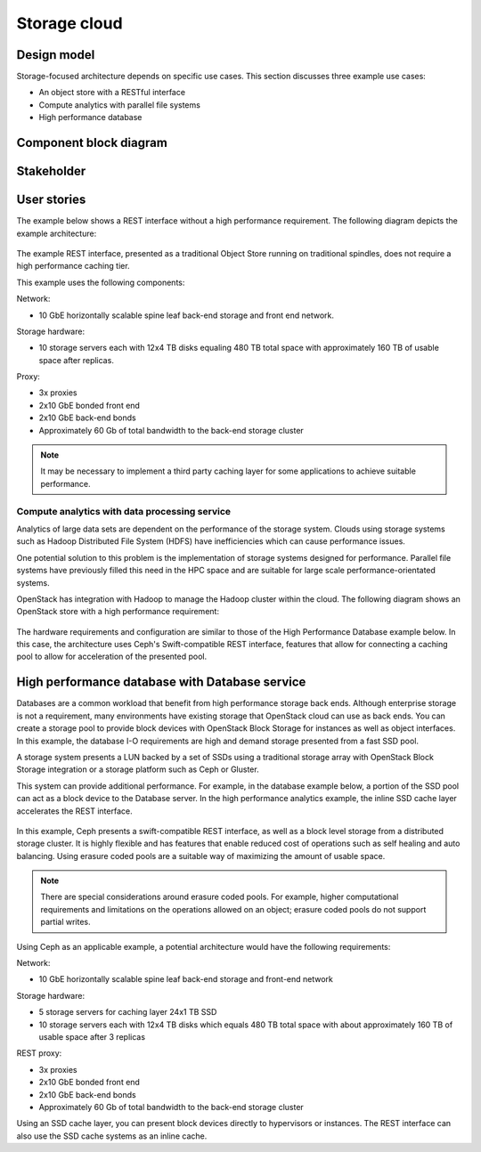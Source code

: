 .. _storage-cloud:

=============
Storage cloud
=============

Design model
~~~~~~~~~~~~

Storage-focused architecture depends on specific use cases. This section
discusses three example use cases:

*  An object store with a RESTful interface

*  Compute analytics with parallel file systems

*  High performance database

Component block diagram
~~~~~~~~~~~~~~~~~~~~~~~


Stakeholder
~~~~~~~~~~~

User stories
~~~~~~~~~~~~

The example below shows a REST interface without a high performance
requirement. The following diagram depicts the example architecture:

.. figure:: ../figures/Storage_Object.png

The example REST interface, presented as a traditional Object Store
running on traditional spindles, does not require a high performance
caching tier.

This example uses the following components:

Network:

*  10 GbE horizontally scalable spine leaf back-end storage and front
   end network.

Storage hardware:

*  10 storage servers each with 12x4 TB disks equaling 480 TB total
   space with approximately 160 TB of usable space after replicas.

Proxy:

*  3x proxies

*  2x10 GbE bonded front end

*  2x10 GbE back-end bonds

*  Approximately 60 Gb of total bandwidth to the back-end storage
   cluster

.. note::

   It may be necessary to implement a third party caching layer for some
   applications to achieve suitable performance.

Compute analytics with data processing service
----------------------------------------------

Analytics of large data sets are dependent on the performance of the
storage system. Clouds using storage systems such as Hadoop Distributed
File System (HDFS) have inefficiencies which can cause performance
issues.

One potential solution to this problem is the implementation of storage
systems designed for performance. Parallel file systems have previously
filled this need in the HPC space and are suitable for large scale
performance-orientated systems.

OpenStack has integration with Hadoop to manage the Hadoop cluster
within the cloud. The following diagram shows an OpenStack store with a
high performance requirement:

.. figure:: ../figures/Storage_Hadoop3.png

The hardware requirements and configuration are similar to those of the
High Performance Database example below. In this case, the architecture
uses Ceph's Swift-compatible REST interface, features that allow for
connecting a caching pool to allow for acceleration of the presented
pool.

High performance database with Database service
~~~~~~~~~~~~~~~~~~~~~~~~~~~~~~~~~~~~~~~~~~~~~~~

Databases are a common workload that benefit from high performance
storage back ends. Although enterprise storage is not a requirement,
many environments have existing storage that OpenStack cloud can use as
back ends. You can create a storage pool to provide block devices with
OpenStack Block Storage for instances as well as object interfaces. In
this example, the database I-O requirements are high and demand storage
presented from a fast SSD pool.

A storage system presents a LUN backed by a set of SSDs using a
traditional storage array with OpenStack Block Storage integration or a
storage platform such as Ceph or Gluster.

This system can provide additional performance. For example, in the
database example below, a portion of the SSD pool can act as a block
device to the Database server. In the high performance analytics
example, the inline SSD cache layer accelerates the REST interface.

.. figure:: ../figures/Storage_Database_+_Object5.png

In this example, Ceph presents a swift-compatible REST interface, as
well as a block level storage from a distributed storage cluster. It is
highly flexible and has features that enable reduced cost of operations
such as self healing and auto balancing. Using erasure coded pools are a
suitable way of maximizing the amount of usable space.

.. note::

   There are special considerations around erasure coded pools. For
   example, higher computational requirements and limitations on the
   operations allowed on an object; erasure coded pools do not support
   partial writes.

Using Ceph as an applicable example, a potential architecture would have
the following requirements:

Network:

*  10 GbE horizontally scalable spine leaf back-end storage and
   front-end network

Storage hardware:

*  5 storage servers for caching layer 24x1 TB SSD

*  10 storage servers each with 12x4 TB disks which equals 480 TB total
   space with about approximately 160 TB of usable space after 3
   replicas

REST proxy:

*  3x proxies

*  2x10 GbE bonded front end

*  2x10 GbE back-end bonds

*  Approximately 60 Gb of total bandwidth to the back-end storage
   cluster

Using an SSD cache layer, you can present block devices directly to
hypervisors or instances. The REST interface can also use the SSD cache
systems as an inline cache.
